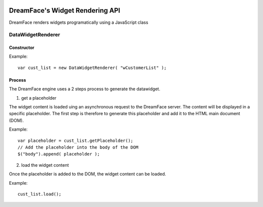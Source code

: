 .. image:: http://www.dreamface-interactive.com/img/dreamface-interactive.png

DreamFace's Widget Rendering API
================================

DreamFace renders widgets programatically using a JavaScript class

DataWidgetRenderer
------------------

Constructor
^^^^^^^^^^^

.. js:function:: DataWidgetRenderer( widget_name )

   :param string widget_name: The datawidget class name.
   :returns: a new DataWidgetRenderer instance.

Example:
::
	var cust_list = new DataWidgetRenderer( "wCustomerList" );

Process
^^^^^^^

The DreamFace engine uses a 2 steps process to generate the datawidget.

1. get a placeholder

The widget content is loaded uing an asynchronous request to the DreamFace server. The content will be displayed in a specific placeholder. The first step is therefore to generate this placeholder and add it to the HTML main document (DOM).

.. js:function:: getPlaceholder()
   :returns: a string value representing the placeholder HTML fragment.

Example:
::
	var placeholder = cust_list.getPlaceholder();
	// Add the placeholder into the body of the DOM
	$("body").append( placeholder );

2. load the widget content

Once the placeholder is added to the DOM, the widget content can be loaded.

.. js:function:: load()
   :returns: void.

Example:
::
	cust_list.load();

